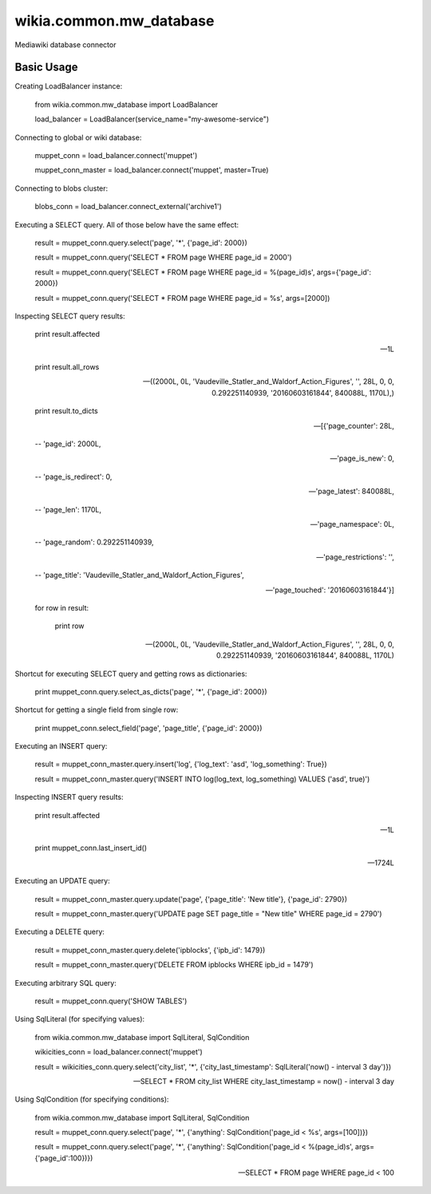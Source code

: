 wikia.common.mw_database
========================

Mediawiki database connector

Basic Usage
-----------

Creating LoadBalancer instance:

    from wikia.common.mw_database import LoadBalancer

    load_balancer = LoadBalancer(service_name="my-awesome-service")

Connecting to global or wiki database:

    muppet_conn = load_balancer.connect('muppet')
    
    muppet_conn_master = load_balancer.connect('muppet', master=True)

Connecting to blobs cluster:

    blobs_conn = load_balancer.connect_external('archive1')

Executing a SELECT query. All of those below have the same effect:

    result = muppet_conn.query.select('page', '*', {'page_id': 2000})
    
    result = muppet_conn.query('SELECT * FROM page WHERE page_id = 2000')
    
    result = muppet_conn.query('SELECT * FROM page WHERE page_id = %(page_id)s', args={'page_id': 2000})
    
    result = muppet_conn.query('SELECT * FROM page WHERE page_id = %s', args=[2000])

Inspecting SELECT query results:

    print result.affected
    
    -- 1L
    
    print result.all_rows
    
    -- ((2000L, 0L, 'Vaudeville_Statler_and_Waldorf_Action_Figures', '', 28L, 0, 0, 0.292251140939, '20160603161844', 840088L, 1170L),)
    
    print result.to_dicts
    
    -- [{'page_counter': 28L,
    
    --   'page_id': 2000L,
    
    --   'page_is_new': 0,
    
    --   'page_is_redirect': 0,
    
    --   'page_latest': 840088L,
    
    --   'page_len': 1170L,
    
    --   'page_namespace': 0L,
    
    --   'page_random': 0.292251140939,
    
    --   'page_restrictions': '',
    
    --   'page_title': 'Vaudeville_Statler_and_Waldorf_Action_Figures',
    
    --   'page_touched': '20160603161844'}]

    for row in result:
    
        print row
    
    -- (2000L, 0L, 'Vaudeville_Statler_and_Waldorf_Action_Figures', '', 28L, 0, 0, 0.292251140939, '20160603161844', 840088L, 1170L)

Shortcut for executing SELECT query and getting rows as dictionaries:

    print muppet_conn.query.select_as_dicts('page', '*', {'page_id': 2000})

Shortcut for getting a single field from single row:

    print muppet_conn.select_field('page', 'page_title', {'page_id': 2000})

Executing an INSERT query:

    result = muppet_conn_master.query.insert('log', {'log_text': 'asd', 'log_something': True})
    
    result = muppet_conn_master.query('INSERT INTO log(log_text, log_something) VALUES ('asd', true)')

Inspecting INSERT query results:

    print result.affected
    
    -- 1L
    
    print muppet_conn.last_insert_id()
    
    -- 1724L

Executing an UPDATE query:

    result = muppet_conn_master.query.update('page', {'page_title': 'New title'}, {'page_id': 2790})
    
    result = muppet_conn_master.query('UPDATE page SET page_title = "New title" WHERE page_id = 2790')

Executing a DELETE query:

    result = muppet_conn_master.query.delete('ipblocks', {'ipb_id': 1479})
    
    result = muppet_conn_master.query('DELETE FROM ipblocks WHERE ipb_id = 1479')

Executing arbitrary SQL query:

    result = muppet_conn.query('SHOW TABLES')

Using SqlLiteral (for specifying values):

    from wikia.common.mw_database import SqlLiteral, SqlCondition

    wikicities_conn = load_balancer.connect('muppet')
    
    result = wikicities_conn.query.select('city_list', '*', {'city_last_timestamp': SqlLiteral('now() - interval 3 day')})
    
    -- SELECT * FROM city_list WHERE city_last_timestamp = now() - interval 3 day

Using SqlCondition (for specifying conditions):

    from wikia.common.mw_database import SqlLiteral, SqlCondition

    result = muppet_conn.query.select('page', '*', {'anything': SqlCondition('page_id < %s', args=[100])})
    
    result = muppet_conn.query.select('page', '*', {'anything': SqlCondition('page_id < %(page_id)s', args={'page_id':100})})
    
    -- SELECT * FROM page WHERE page_id < 100
